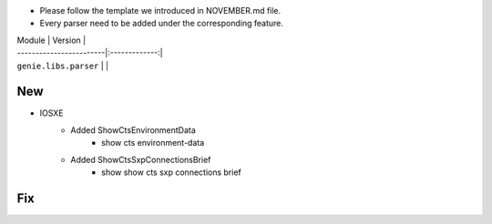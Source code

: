 * Please follow the template we introduced in NOVEMBER.md file.
* Every parser need to be added under the corresponding feature.

| Module                  | Version       |
| ------------------------|:-------------:|
| ``genie.libs.parser``   |               |

--------------------------------------------------------------------------------
                                New
--------------------------------------------------------------------------------

* IOSXE
    * Added ShowCtsEnvironmentData
        * show cts environment-data
    * Added ShowCtsSxpConnectionsBrief
        * show show cts sxp connections brief

--------------------------------------------------------------------------------
                                Fix
--------------------------------------------------------------------------------

